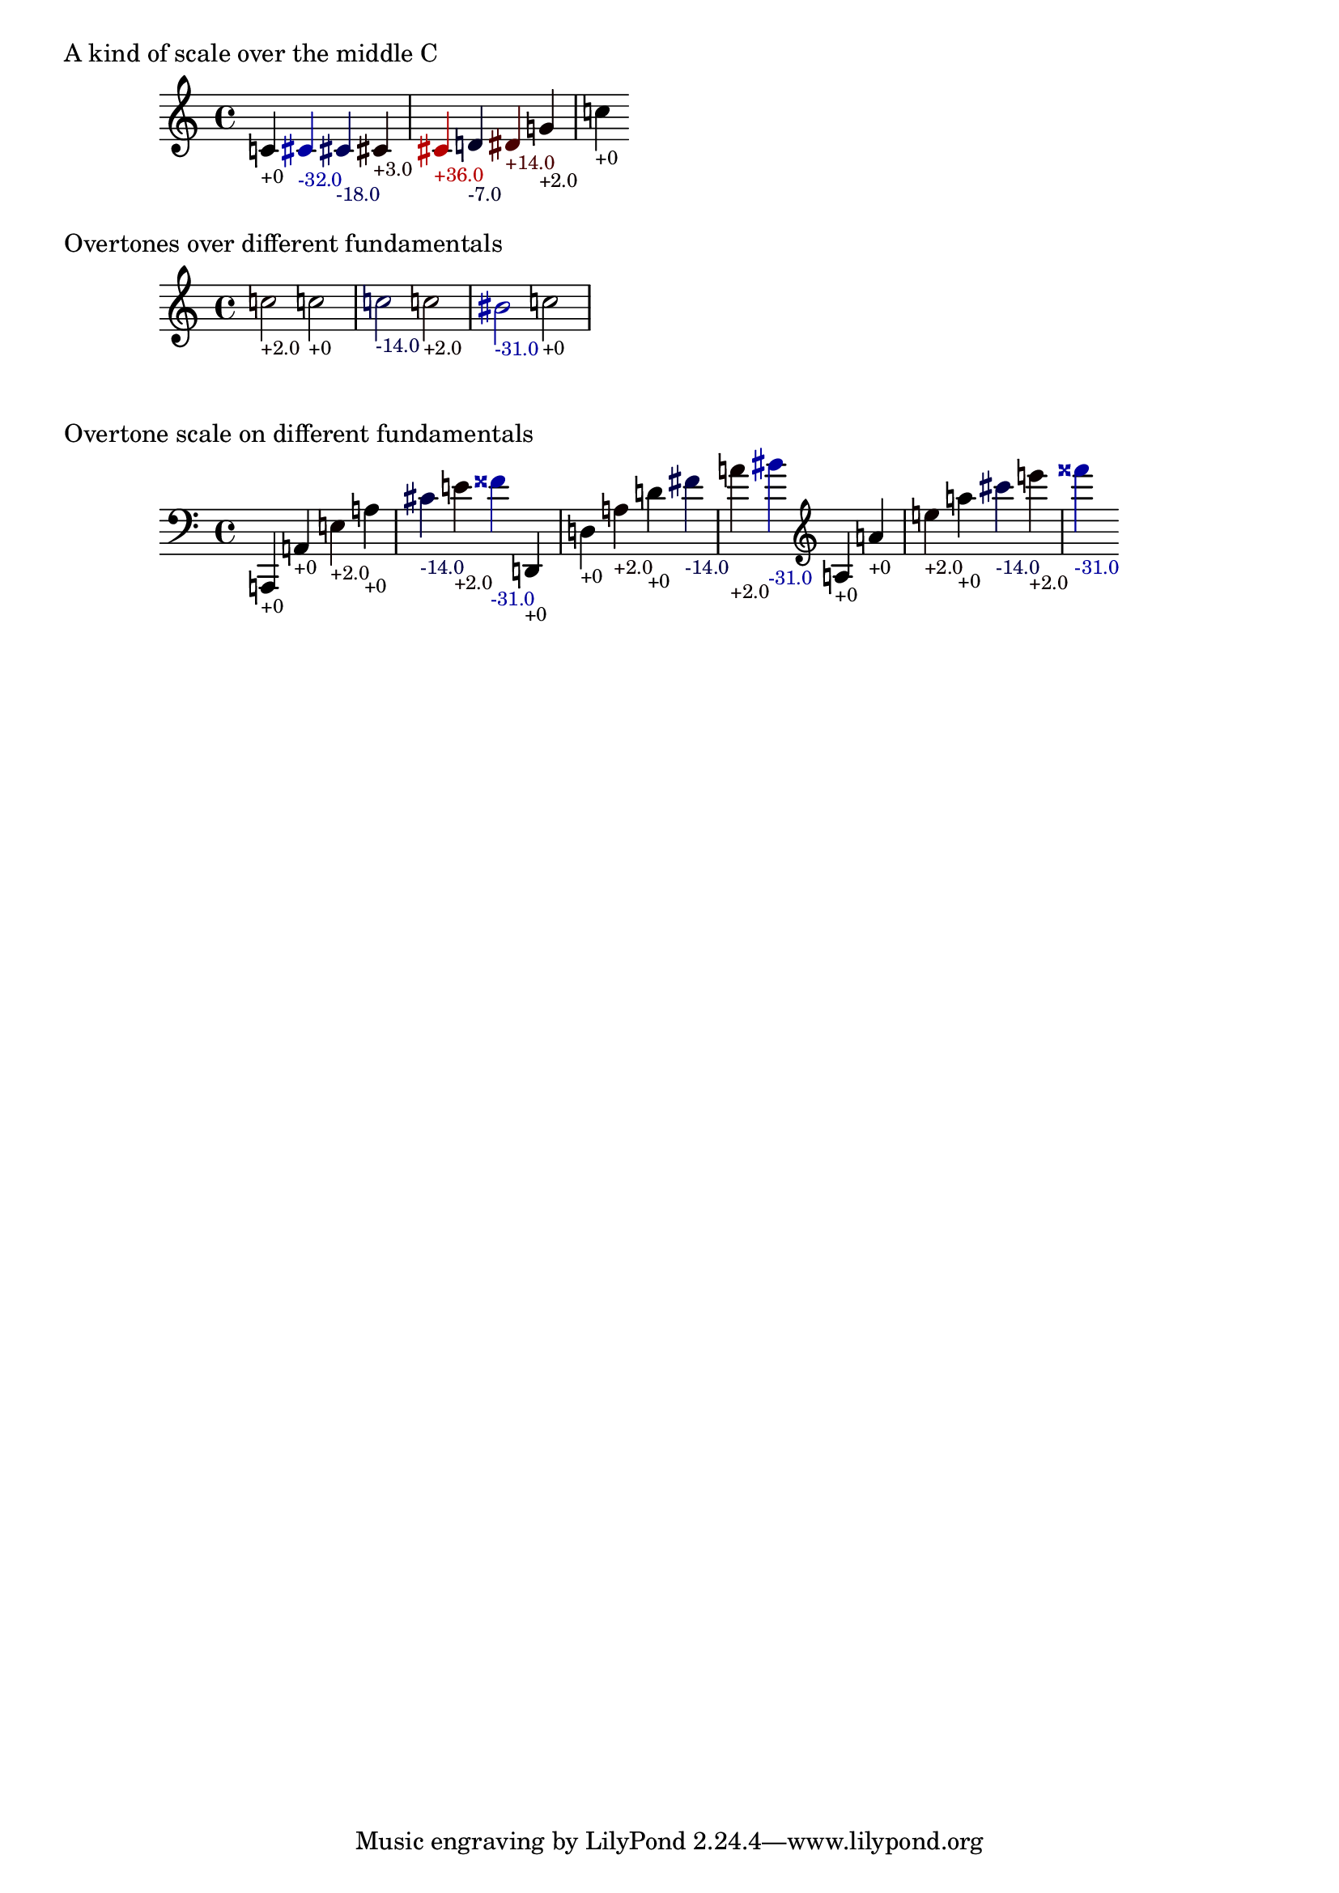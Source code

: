 \version "2.19.32"

% Maintain the "tonic", starting with a default middle c
#(define ji-tonic (ly:make-pitch 0 0 0))

% Change the tonic from which the notes are taken
jiTonic =
#(define-void-function (tonic)
   (ly:pitch?)
   (set! ji-tonic tonic))

% Maintain a current duration to be used when no duration is given
% This is extremely hacky and will only work in monophonic context
#(define ji-duration (ly:make-duration 2))

% Take a fraction and return the corresponding cent value
#(define (ratio->cent f1 f2)
   (if (eq? 1 f2)
       (begin
        (set! f1 (* f1 2))
        (set! f2 (* f2 2))))
   (* 1200
     (/ (log (/ f1 f2)) (log f2))))

% Take a fraction and return a list with 
% - the pitch index (0 - 12)
% the cent deviation above it
#(define (ratio->cent-deviation f1 f2)
   (let*
    ((octave-cent (ratio->cent f1 f2))
     (parts (string-split 
             (format "~a" (/ octave-cent 100.0))
             #\.))
     (pitch-index (string->number (car parts)))
     (cent-str (cadr parts))
     (cent-positive (string->number 
                     (if (> (string-length cent-str) 2)
                         (string-append 
                          (string-take cent-str 2)
                          "."
                          (substring cent-str 2))
                         cent-str)))
     (cent (if (< cent-positive 50) 
               cent-positive
               (- cent-positive 100)))
     (semitone  (if (eq? cent cent-positive)
                    pitch-index
                    (+ pitch-index 1))
       )
     )
    (cons semitone cent)))

% Map the semitone returned by ratio->cent-deviation 
% to a LilyPond pitch index
#(define (semitones->pitch semitone)
   (let ((index (modulo semitone 12))
         (octave (floor (/ semitone 12))))
     (list 
      octave
      (list-ref 
       '((0 0)   ; c
          (0 1/2) ; cis
          (1 0)   ; d
          (1 1/2) ; dis
          (2 0)   ; e
          (3 0)   ; f
          (3 1/2) ; fis %  \ratioToPitch 2 1
  
          (4 0)   ; g
          (4 1/2) ; gis
          (5 0)   ; a
          (5 1/2) ; ais
          (6 0))   ; b      
       index))))

#(define (color-element grob color)
   (make-music
    'ContextSpeccedMusic
    'context-type
    'Bottom
    'element
    (make-music
     'OverrideProperty
     'once
     #t
     'pop-first
     #t
     'grob-value
     color
     'grob-property-path
     (list (quote color))
     'symbol
     grob)))

ratioToPitch =
#(define-music-function (dur ratio)
   ((ly:duration?) fraction?)
   (let*
    ((f1 (car ratio))
     (f2 (cdr ratio))
     (note (ratio->cent-deviation f1 f2))
     (lily-pitch (semitones->pitch (car note)))
     (pitch-ratio 
      (ly:pitch-transpose
       (ly:make-pitch 
        (car lily-pitch)
        (car (second lily-pitch))
        (cadr (second lily-pitch)))
       ji-tonic))
     (cent (cdr note))
     (dir (cond 
           ((>= cent 0) "+")
           (else "")))
     (r (if (> cent 0)
            (/ cent 50.0)
            0.0))
     (b (* -1 (if (< cent 0)
                  (/ cent 50.0)
                  0.0)))
     (cent-color (list r 0.0 b)))
    (if dur (set! ji-duration dur))
    
    (make-music
     'SequentialMusic
     'elements
     (list 
      (color-element 'Accidental cent-color)
      (color-element 'NoteHead cent-color)
      (color-element 'Stem cent-color)
      (color-element 'TextScript cent-color)
      (make-music
       'NoteEvent
       'articulations
       (list (make-music
              'TextScriptEvent
              'text (format "~a~a" dir (round cent))))
       'pitch
       pitch-ratio
       'duration
       ji-duration)))))


%%%%%%%%%%%%%%%%%%%%%%%%%%%%%%%%%%%%%%%%%%%%%%%
% Here come the examples
%%%%%%%%%%%%%%%%%%%%%%%%%%%%%%%%%%%%%%%%%%%%%%%

\layout {
  \context {
    \Voice
    \override TextScript.font-size = #-2
  }
  \context {
    \Staff
    \accidentalStyle dodecaphonic
  }
}

#(display "Display Cents within the octave")#(newline)
#(display (ratio->cent 4 3))#(newline)
#(display (ratio->cent 3 2))#(newline)
#(display (ratio->cent 9 8))#(newline)#(newline)

#(display "Display semitone index (0-11) and Cent deviation")#(newline)
#(display (ratio->cent-deviation 4 2))#(newline)
#(display (ratio->cent-deviation 3 2))#(newline)
#(display (ratio->cent-deviation 9 8))#(newline)#(newline)

#(display "Display the corresponding LilyPond code for pitch")#(newline)
#(display (semitones->pitch 1))#(newline)
#(display (semitones->pitch 3))#(newline)
#(display (semitones->pitch 11))#(newline)
#(display (semitones->pitch 12))#(newline)
#(display (semitones->pitch -3))#(newline)


% Print the nearest pitch below the actual pitch
% and print the deviation in Cent below the staff

\markup "A kind of scale over the middle C"

{
  \ratioToPitch 1/1  
  \ratioToPitch 9/8  
  \ratioToPitch 8/7  
  \ratioToPitch 7/6  
  \ratioToPitch 6/5  
  \ratioToPitch 5/4
  \ratioToPitch 4/3
  \ratioToPitch 3/2
  \ratioToPitch 2/1
}

\markup "Overtones over different fundamentals"

{

  \jiTonic f
  \ratioToPitch 2 3/1
  \jiTonic c
  \ratioToPitch 4/1
  \jiTonic as,
  \ratioToPitch 5/1
  \jiTonic f,
  \ratioToPitch 6/1
  \jiTonic d,
  \ratioToPitch 7/1
  \jiTonic c,
  \ratioToPitch 8/1
}

\markup "Overtone scale on different fundamentals"

#(set! ji-duration (ly:make-duration 2))

scale =
#(define-music-function (pitch)(ly:pitch?)
   #{
     \jiTonic #pitch
     \ratioToPitch 1/1
     \ratioToPitch 2/1
     \ratioToPitch 3/1
     \ratioToPitch 4/1
     \ratioToPitch 5/1
     \ratioToPitch 6/1
     \ratioToPitch 7/1
   #})

{
  \clef bass
  \scale a,,
  \scale d,
  \clef treble
  \scale a
}


